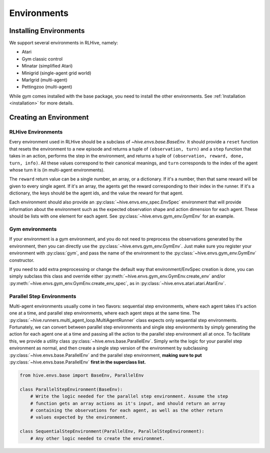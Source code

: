 Environments
==================

Installing Environments
------------------------
We support several environments in RLHive, namely:

* Atari
* Gym classic control
* Minatar (simplified Atari)
* Minigrid (single-agent grid world)
* Marlgrid (multi-agent)
* Pettingzoo (multi-agent)

While gym comes installed with the base package, you need
to install the other environments. See :ref:`Installation <installation>`
for more details.


Creating an Environment
-------------------------

RLHive Environments
^^^^^^^^^^^^^^^^^^^
Every environment used in RLHive should be a subclass of `~hive.envs.base.BaseEnv`.
It should provide a ``reset`` function that resets the environment to a new episode 
and returns a tuple of ``(observation, turn)`` and a ``step`` function that takes in
an action, performs the step in the environment, and returns a tuple of 
``(observation, reward, done, turn, info)``. All these values correspond to their
canonical meanings, and ``turn`` corresponds to the index
of the agent whose turn it is (in multi-agent environments).

The ``reward`` return value can be a single number, an array, or a dictionary. If it's
a number, then that same reward will be given to every single agent. If it's an array,
the agents get the reward corresponding to their index in the runner. If it's a
dictionary, the keys should be the agent ids, and the value the reward for that agent.

Each environment should also provide an :py:class:`~hive.envs.env_spec.EnvSpec` 
environment that will provide information about the environment such as the expected 
observation shape and action dimension for each agent. These should be lists with one
element for each agent. See :py:class:`~hive.envs.gym_env.GymEnv` for an example.

Gym environments
^^^^^^^^^^^^^^^^^
If your environment is a gym environment, and you do not need to preprocess the 
observations generated by the environment, then you can directly use the
:py:class:`~hive.envs.gym_env.GymEnv`. Just make sure you register your environment
with :py:class:`gym`, and pass the name of the environment to the 
:py:class:`~hive.envs.gym_env.GymEnv` constructor.

If you need to add extra preprocessing or change the default way that
environment/EnvSpec creation is done, you can simply subclass this class and override
either :py:meth:`~hive.envs.gym_env.GymEnv.create_env` and/or 
:py:meth:`~hive.envs.gym_env.GymEnv.create_env_spec`, as in 
:py:class:`~hive.envs.atari.atari.AtariEnv`.

Parallel Step Environments
^^^^^^^^^^^^^^^^^^^^^^^^^^
Multi-agent environments usually come in two flavors: sequential step environments,
where each agent takes it's action one at a time, and parallel step environments,
where each agent steps at the same time. The 
:py:class:`~hive.runners.multi_agent_loop.MultiAgentRunner` class expects only 
sequential step environments. Fortunately, we can convert between parallel step 
environments and single step environments by simply generating the action for each
agent one at a time and passing all the action to the parallel step environment all
at once. To facilitate this, we provide a utility class 
:py:class:`~hive.envs.base.ParallelEnv`. Simply write the logic for your parallel step
environment as normal, and then create a single step version of the environment by
subclassing :py:class:`~hive.envs.base.ParallelEnv` and the parallel step environment, 
**making sure to put** :py:class:`~hive.envs.base.ParallelEnv` **first in the
superclass list.** 

.. code-block:: python
    
    from hive.envs.base import BaseEnv, ParallelEnv

    class ParallelStepEnvironment(BaseEnv):
        # Write the logic needed for the parallel step environment. Assume the step
        # function gets an array actions as it's input, and should return an array
        # containing the observations for each agent, as well as the other return
        # values expected by the environment.
    
    class SequentialStepEnvironment(ParallelEnv, ParallelStepEnvironment):
        # Any other logic needed to create the environmnet.
